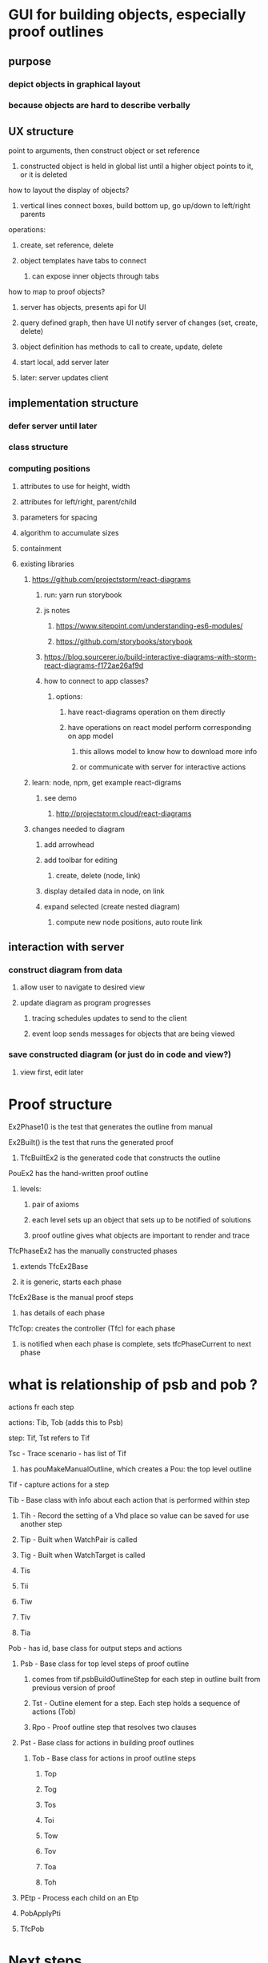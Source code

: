 
* GUI for building objects, especially proof outlines
** purpose
*** depict objects in graphical layout
*** because objects are hard to describe verbally
** UX structure
******* point to arguments, then construct object or set reference
******** constructed object is held in global list until a higher object points to it, or it is deleted
******* how to layout the display of objects?
******** vertical lines connect boxes, build bottom up, go up/down to left/right parents
****** operations:
******* create, set reference, delete
******* object templates have tabs to connect
******** can expose inner objects through tabs
****** how to map to proof objects?
******* server has objects, presents api for UI
******* query defined graph, then have UI notify server of changes (set, create, delete)
******* object definition has methods to call to create, update, delete
******* start local, add server later
******* later: server updates client
** implementation structure
*** defer server until later
*** class structure
*** computing positions
**** attributes to use for height, width
**** attributes for left/right, parent/child
**** parameters for spacing
**** algorithm to accumulate sizes
**** containment
**** existing libraries
***** https://github.com/projectstorm/react-diagrams
****** run: yarn run storybook
****** js notes
******* https://www.sitepoint.com/understanding-es6-modules/
******* https://github.com/storybooks/storybook
****** https://blog.sourcerer.io/build-interactive-diagrams-with-storm-react-diagrams-f172ae26af9d
****** how to connect to app classes?
******* options:
******** have react-diagrams operation on them directly
******** have operations on react model perform corresponding on app model
********* this allows model to know how to download more info
********* or communicate with server for interactive actions
***** learn: node, npm, get example react-digrams
****** see demo
******* http://projectstorm.cloud/react-diagrams
***** changes needed to diagram
****** add arrowhead
****** add toolbar for editing
******* create, delete (node, link)
****** display detailed data in node, on link
****** expand selected (create nested diagram)
******* compute new node positions, auto route link
** interaction with server
*** construct diagram from data
**** allow user to navigate to desired view
**** update diagram as program progresses
***** tracing schedules updates to send to the client
***** event loop sends messages for objects that are being viewed
*** save constructed diagram (or just do in code and view?)
**** view first, edit later
* Proof structure
****** Ex2Phase1() is the test that generates the outline from manual
****** Ex2Built() is the test that runs the generated proof
******* TfcBuiltEx2 is the generated code that constructs the outline
****** PouEx2 has the hand-written proof outline
******* levels:
******** pair of axioms
******** each level sets up an object that sets up to be notified of solutions
******** proof outline gives what objects are important to render and trace
****** TfcPhaseEx2 has the manually constructed phases
******* extends TfcEx2Base
******* it is generic, starts each phase
****** TfcEx2Base is the manual proof steps
******* has details of each phase
****** TfcTop: creates the controller (Tfc) for each phase
******* is notified when each phase is complete, sets tfcPhaseCurrent to next phase
* what is relationship of psb and pob ?
**** actions fr each step
**** actions: Tib, Tob (adds this to Psb)
**** step:  Tif, Tst refers to Tif
**** Tsc - Trace scenario - has list of Tif
***** has pouMakeManualOutline, which creates a Pou: the top level outline
**** Tif - capture actions for a step
**** Tib - Base class with info about each action that is performed within step
***** Tih -  Record the setting of a Vhd place so value can be saved for use another step
***** Tip - Built when WatchPair is called
***** Tig - Built when WatchTarget is called
***** Tis
***** Tii
***** Tiw
***** Tiv
***** Tia
**** Pob - has id, base class for output steps and actions
***** Psb - Base class for top level steps of proof outline
****** comes from tif.psbBuildOutlineStep for each step in outline built from previous version of proof
****** Tst -  Outline element for a step. Each step holds a sequence of actions (Tob)
****** Rpo - Proof outline step that resolves two clauses
***** Pst - Base class for actions in building proof outlines
****** Tob -  Base class for actions in proof outline steps
******* Top
******* Tog
******* Tos
******* Toi
******* Tow
******* Tov
******* Toa
******* Toh
***** PEtp - Process each child on an Etp
***** PobApplyPti
***** TfcPob


* Next steps
** server
*** on startup, GUI will make request
*** Echo will process commands
**** parse text to JSON, convert JSON to (command) object
**** invoke perform on command message
**** commands to :
***** lookup in dictionary the proof outline to perform
*** render the outline
**** want to eventually see the structure
***** is just statements so far. how to get phases, then lower level?
*** monitor proof
**** each new object that registers to be notified of solution
**** each object that is constructed has 
***** parent id, 
***** child num
***** left term, right term
***** list of children
**** is nested inside the object that created it, vertically by sequence
**** when it gets vbv, it notifies parent
***** parent will notify next child or its parent
**** each shows 
***** left, right terms
***** position in parent list
***** status
***** whether shared
***** link between parent and shared child: this is in outline, but not in proof itself
****** when desired result expected: result comes to shared object earlier, later, not shared (yet)
*** respond to url of diagram: type and id of base
** render diagram to JSON, send to client
** basic UI to display messages from server
** add diagram to basic UI
* Current problem
